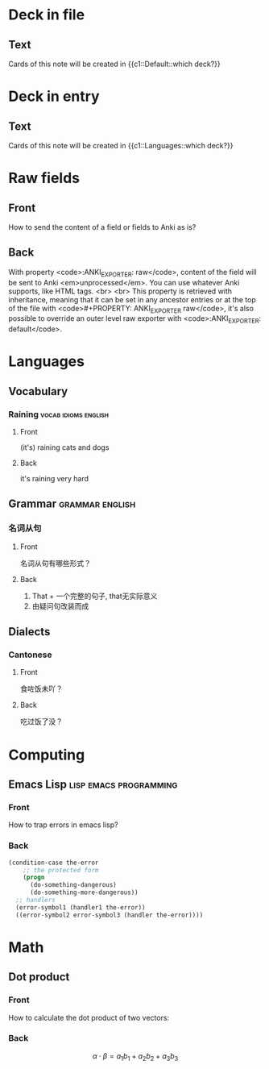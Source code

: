 #+PROPERTY: ANKI_DECK Default

* Deck in file
  :PROPERTIES:
  :ANKI_NOTE_TYPE: Cloze
  :END:

** Text

   Cards of this note will be created in {{c1::Default::which deck?}}

* Deck in entry
  :PROPERTIES:
  :ANKI_DECK: Languages
  :ANKI_NOTE_TYPE: Cloze
  :END:

** Text

   Cards of this note will be created in {{c1::Languages::which deck?}}

* Raw fields
  :PROPERTIES:
  :ANKI_NOTE_TYPE: Basic
  :END:

** Front

   How to send the content of a field or fields to Anki as is?

** Back
   :PROPERTIES:
   :ANKI_EXPORTER: raw
   :END:

   With property <code>:ANKI_EXPORTER: raw</code>, content of the
   field will be sent to Anki <em>unprocessed</em>.  You can use
   whatever Anki supports, like HTML tags.
   <br>
   <br>
   This property is retrieved with inheritance, meaning that it can be
   set in any ancestor entries or at the top of the file with
   <code>#+PROPERTY: ANKI_EXPORTER raw</code>, it's also possible to
   override an outer level raw exporter with <code>:ANKI_EXPORTER:
   default</code>.

* Languages
  :PROPERTIES:
  :ANKI_DECK: Languages
  :END:

** Vocabulary

*** Raining                                            :vocab:idioms:english:
    :PROPERTIES:
    :ANKI_NOTE_TYPE: Basic (and reversed card)
    :END:

**** Front

     (it's) raining cats and dogs

**** Back

     it's raining very hard

** Grammar                                                  :grammar:english:

*** 名词从句
    :PROPERTIES:
    :ANKI_NOTE_TYPE: Basic
    :END:

**** Front

     名词从句有哪些形式？

**** Back

     1) That + 一个完整的句子, that无实际意义
     2) 由疑问句改装而成

** Dialects

*** Cantonese
    :PROPERTIES:
    :ANKI_NOTE_TYPE: Basic (and reversed card)
    :ANKI_TAGS: dialect cantonese
    :END:

**** Front

     食咗饭未吖？

**** Back

     吃过饭了没？

* Computing
  :PROPERTIES:
  :ANKI_DECK: Computing
  :END:

** Emacs Lisp                                        :lisp:emacs:programming:
   :PROPERTIES:
   :ANKI_NOTE_TYPE: Basic
   :END:

*** Front

    How to trap errors in emacs lisp?

*** Back

    #+BEGIN_EXPORT html
    <div align="left">
    #+END_EXPORT

    #+BEGIN_SRC emacs-lisp
      (condition-case the-error
          ;; the protected form
          (progn
            (do-something-dangerous)
            (do-something-more-dangerous))
        ;; handlers
        (error-symbol1 (handler1 the-error))
        ((error-symbol2 error-symbol3 (handler the-error))))
    #+END_SRC

    #+BEGIN_EXPORT html
    </div>
    #+END_EXPORT

* Math
  :PROPERTIES:
  :ANKI_DECK: Mathematics
  :END:

** Dot product
   :PROPERTIES:
   :ANKI_NOTE_TYPE: Basic
   :END:

*** Front

    How to calculate the dot product of two vectors:

    \begin{equation*}
    \alpha = \{a_1, a_2, a_3\}, \beta = \{b_1, b_2, b_3\}
    \end{equation*}

*** Back

    \[\alpha \cdot \beta = a_1b_1 + a_2b_2 + a_3b_3\]
